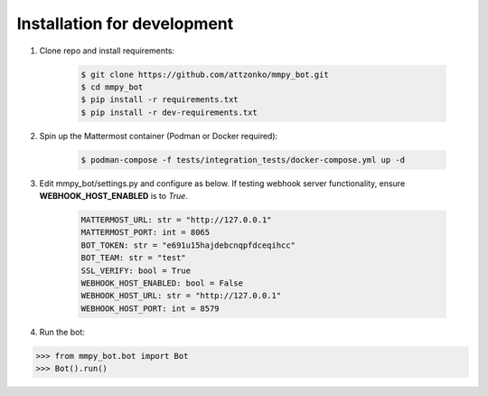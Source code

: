 Installation for development
============================

#. Clone repo and install requirements:

    .. code-block:: bash

        $ git clone https://github.com/attzonko/mmpy_bot.git
        $ cd mmpy_bot
        $ pip install -r requirements.txt
        $ pip install -r dev-requirements.txt

#. Spin up the Mattermost container (Podman or Docker required):

    .. code-block:: bash

        $ podman-compose -f tests/integration_tests/docker-compose.yml up -d

#. Edit mmpy_bot/settings.py and configure as below. If testing webhook
   server functionality, ensure **WEBHOOK_HOST_ENABLED** is to `True`.

    .. code-block:: python

        MATTERMOST_URL: str = "http://127.0.0.1"
        MATTERMOST_PORT: int = 8065
        BOT_TOKEN: str = "e691u15hajdebcnqpfdceqihcc"
        BOT_TEAM: str = "test"
        SSL_VERIFY: bool = True
        WEBHOOK_HOST_ENABLED: bool = False
        WEBHOOK_HOST_URL: str = "http://127.0.0.1"
        WEBHOOK_HOST_PORT: int = 8579

#. Run the bot:

.. code-block:: python

    >>> from mmpy_bot.bot import Bot
    >>> Bot().run()
